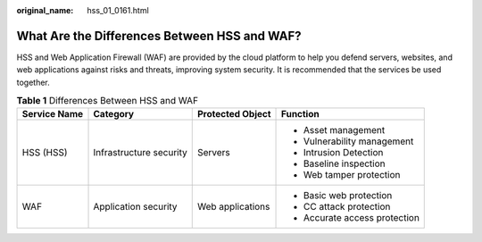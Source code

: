 :original_name: hss_01_0161.html

.. _hss_01_0161:

What Are the Differences Between HSS and WAF?
=============================================

HSS and Web Application Firewall (WAF) are provided by the cloud platform to help you defend servers, websites, and web applications against risks and threats, improving system security. It is recommended that the services be used together.

.. table:: **Table 1** Differences Between HSS and WAF

   +-----------------+-------------------------+------------------+-------------------------------+
   | Service Name    | Category                | Protected Object | Function                      |
   +=================+=========================+==================+===============================+
   | HSS (HSS)       | Infrastructure security | Servers          | -  Asset management           |
   |                 |                         |                  | -  Vulnerability management   |
   |                 |                         |                  | -  Intrusion Detection        |
   |                 |                         |                  | -  Baseline inspection        |
   |                 |                         |                  | -  Web tamper protection      |
   +-----------------+-------------------------+------------------+-------------------------------+
   | WAF             | Application security    | Web applications | -  Basic web protection       |
   |                 |                         |                  | -  CC attack protection       |
   |                 |                         |                  | -  Accurate access protection |
   +-----------------+-------------------------+------------------+-------------------------------+
